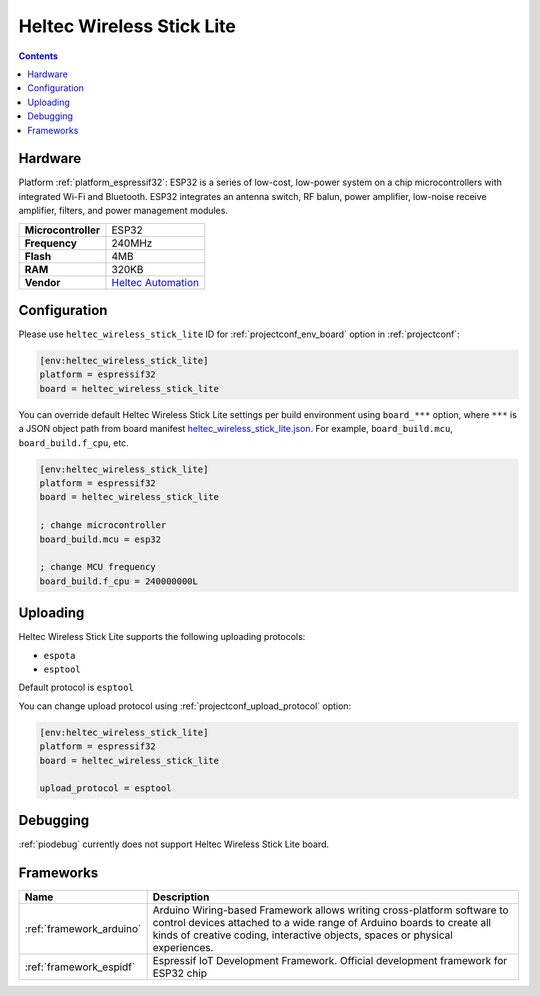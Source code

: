 ..  Copyright (c) 2014-present PlatformIO <contact@platformio.org>
    Licensed under the Apache License, Version 2.0 (the "License");
    you may not use this file except in compliance with the License.
    You may obtain a copy of the License at
       http://www.apache.org/licenses/LICENSE-2.0
    Unless required by applicable law or agreed to in writing, software
    distributed under the License is distributed on an "AS IS" BASIS,
    WITHOUT WARRANTIES OR CONDITIONS OF ANY KIND, either express or implied.
    See the License for the specific language governing permissions and
    limitations under the License.

.. _board_espressif32_heltec_wireless_stick_lite:

Heltec Wireless Stick Lite
==========================

.. contents::

Hardware
--------

Platform :ref:`platform_espressif32`: ESP32 is a series of low-cost, low-power system on a chip microcontrollers with integrated Wi-Fi and Bluetooth. ESP32 integrates an antenna switch, RF balun, power amplifier, low-noise receive amplifier, filters, and power management modules.

.. list-table::

  * - **Microcontroller**
    - ESP32
  * - **Frequency**
    - 240MHz
  * - **Flash**
    - 4MB
  * - **RAM**
    - 320KB
  * - **Vendor**
    - `Heltec Automation <https://heltec.org/project/wireless-stick-lite/?utm_source=platformio.org&utm_medium=docs>`__


Configuration
-------------

Please use ``heltec_wireless_stick_lite`` ID for :ref:`projectconf_env_board` option in :ref:`projectconf`:

.. code-block:: ini

  [env:heltec_wireless_stick_lite]
  platform = espressif32
  board = heltec_wireless_stick_lite

You can override default Heltec Wireless Stick Lite settings per build environment using
``board_***`` option, where ``***`` is a JSON object path from
board manifest `heltec_wireless_stick_lite.json <https://github.com/platformio/platform-espressif32/blob/master/boards/heltec_wireless_stick_lite.json>`_. For example,
``board_build.mcu``, ``board_build.f_cpu``, etc.

.. code-block:: ini

  [env:heltec_wireless_stick_lite]
  platform = espressif32
  board = heltec_wireless_stick_lite

  ; change microcontroller
  board_build.mcu = esp32

  ; change MCU frequency
  board_build.f_cpu = 240000000L


Uploading
---------
Heltec Wireless Stick Lite supports the following uploading protocols:

* ``espota``
* ``esptool``

Default protocol is ``esptool``

You can change upload protocol using :ref:`projectconf_upload_protocol` option:

.. code-block:: ini

  [env:heltec_wireless_stick_lite]
  platform = espressif32
  board = heltec_wireless_stick_lite

  upload_protocol = esptool

Debugging
---------
:ref:`piodebug` currently does not support Heltec Wireless Stick Lite board.

Frameworks
----------
.. list-table::
    :header-rows:  1

    * - Name
      - Description

    * - :ref:`framework_arduino`
      - Arduino Wiring-based Framework allows writing cross-platform software to control devices attached to a wide range of Arduino boards to create all kinds of creative coding, interactive objects, spaces or physical experiences.

    * - :ref:`framework_espidf`
      - Espressif IoT Development Framework. Official development framework for ESP32 chip